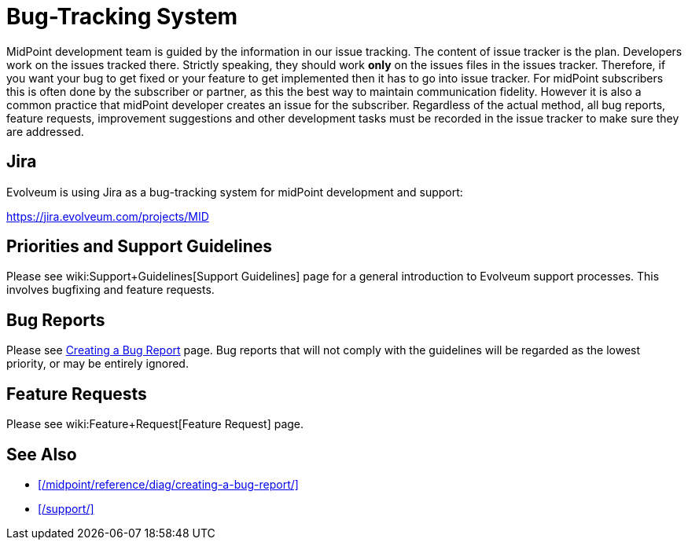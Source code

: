 = Bug-Tracking System
:page-wiki-name: Bug-tracking System
:page-wiki-id: 26411189
:page-wiki-metadata-create-user: semancik
:page-wiki-metadata-create-date: 2018-07-23T11:49:23.137+02:00
:page-wiki-metadata-modify-user: semancik
:page-wiki-metadata-modify-date: 2018-07-23T11:49:23.137+02:00
:page-moved-from: /midpoint/support/bug-tracking-system/

MidPoint development team is guided by the information in our issue tracking. The content of issue tracker is the plan.
Developers work on the issues tracked there.
Strictly speaking, they should work *only* on the issues files in the issues tracker.
Therefore, if you want your bug to get fixed or your feature to get implemented then it has to go into issue tracker.
For midPoint subscribers this is often done by the subscriber or partner, as this the best way to maintain communication fidelity.
However it is also a common practice that midPoint developer creates an issue for the subscriber.
Regardless of the actual method, all bug reports, feature requests, improvement suggestions and other development tasks must be recorded in the issue tracker to make sure they are addressed.

== Jira

Evolveum is using Jira as a bug-tracking system for midPoint development and support:

https://jira.evolveum.com/projects/MID[]

== Priorities and Support Guidelines

Please see wiki:Support+Guidelines[Support Guidelines] page for a general introduction to Evolveum support processes.
This involves bugfixing and feature requests.


== Bug Reports

Please see xref:/midpoint/reference/diag/creating-a-bug-report/[Creating a Bug Report] page.
Bug reports that will not comply with the guidelines will be regarded as the lowest priority, or may be entirely ignored.


== Feature Requests

Please see wiki:Feature+Request[Feature Request] page.

== See Also

* xref:/midpoint/reference/diag/creating-a-bug-report/[]
* xref:/support/[]